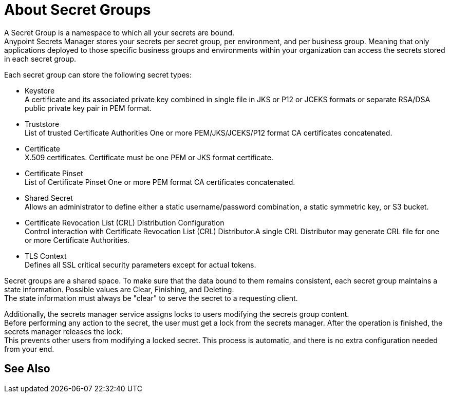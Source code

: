 = About Secret Groups

A Secret Group is a namespace to which all your secrets are bound. +
Anypoint Secrets Manager stores your secrets per secret group, per environment, and per business group. Meaning that only applications deployed to those specific business groups and environments within your organization can access the secrets stored in each secret group.

Each secret group can store the following secret types:

* Keystore +
A certificate and its associated private key combined in single file in JKS or P12 or JCEKS formats or separate RSA/DSA public private key pair in PEM format.
* Truststore +
List of trusted Certificate Authorities One or more PEM/JKS/JCEKS/P12 format CA certificates concatenated.
* Certificate +
X.509 certificates. Certificate must be one PEM or JKS format certificate.
* Certificate Pinset +
List of Certificate Pinset One or more PEM format CA certificates concatenated.
* Shared Secret +
Allows an administrator to define either a static username/password combination,  a static symmetric key, or S3 bucket.
* Certificate Revocation List (CRL) Distribution Configuration +
Control interaction with Certificate Revocation List (CRL) Distributor.A single CRL Distributor may generate CRL file for one or more Certificate Authorities.
* TLS Context +
Defines all SSL critical security parameters except for actual tokens.

Secret groups are a shared space. To make sure that the data bound to them remains consistent, each secret group maintains a state information. Possible values are Clear, Finishing, and Deleting. +
The state information must always be "clear" to serve the secret to a requesting client.

Additionally, the secrets manager service assigns locks to users modifying the secrets group content. +
Before performing any action to the secret, the user must get a lock from the secrets manager. After the operation is finished, the secrets manager releases the lock. +
This prevents other users from modifying a locked secret. This process is automatic, and there is no extra configuration needed from your end.


== See Also
